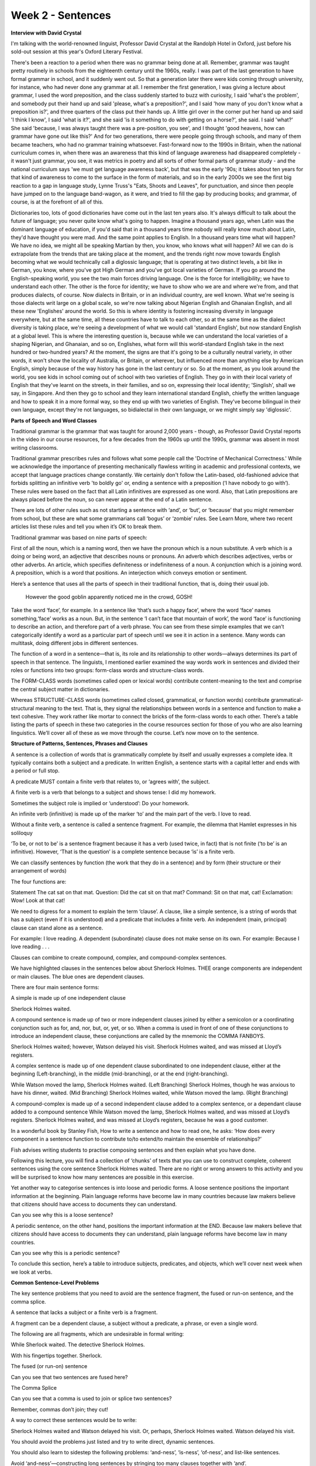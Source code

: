 Week 2 - Sentences
==================

.. slug: week-2-sentences
.. date: 2015-09-23 06:54:52 UTC-07:00
.. tags:
.. category: notes
.. link:
.. description:
.. type: text


**Interview with David Crystal**

I'm talking with the world-renowned linguist, Professor David Crystal at the Randolph Hotel
in Oxford, just before his sold-out session at this year's Oxford Literary Festival.

There's been a reaction to a period when there was no grammar being done at all. Remember, grammar
was taught pretty routinely in schools from the eighteenth century until the 1960s, really. I was
part of the last generation to have formal grammar in school, and it suddenly went out. So that a
generation later there were kids coming through university, for instance, who had never done any
grammar at all. I remember the first generation, I was giving a lecture about grammar, I used the
word preposition, and the class suddenly started to buzz with curiosity, I said 'what's the
problem', and somebody put their hand up and said 'please, what's a preposition?', and I said 'how
many of you don't know what a preposition is?', and three quarters of the class put their hands up.
A little girl over in the corner put her hand up and said 'I think I know', I said 'what is it?',
and she said 'is it something to do with getting on a horse?', she said. I said 'what?' She said
'because, I was always taught there was a pre-position, you see', and I thought 'good heavens, how
can grammar have gone out like this?' And for two generations, there were people going through
schools, and many of them became teachers, who had no grammar training whatsoever. Fast-forward now
to the 1990s in Britain, when the national curriculum comes in, when there was an awareness that
this kind of language awareness had disappeared completely - it wasn't just grammar, you see, it was
metrics in poetry and all sorts of other formal parts of grammar study - and the national curriculum
says 'we must get language awareness back', but that was the early '90s; it takes about ten years
for that kind of awareness to come to the surface in the form of materials, and so in the early
2000s we see the first big reaction to a gap in language study, Lynne Truss's "Eats, Shoots and
Leaves", for punctuation, and since then people have jumped on to the language band-wagon, as it
were, and tried to fill the gap by producing books; and grammar, of course, is at the forefront of
all of this.

Dictionaries too, lots of good dictionaries have come out in the last ten years also. It's always
difficult to talk about the future of language; you never quite know what's going to happen. Imagine
a thousand years ago, when Latin was the dominant language of education, if you'd said that in a
thousand years time nobody will really know much about Latin, they'd have thought you were mad. And
the same point applies to English. In a thousand years time what will happen? We have no idea, we
might all be speaking Martian by then, you know, who knows what will happen? All we can do is
extrapolate from the trends that are taking place at the moment, and the trends right now move
towards English becoming what we would technically call a diglossic language; that is operating at
two distinct levels, a bit like in German, you know, where you've got High German and you've got
local varieties of German. If you go around the English-speaking world, you see the two main forces
driving language. One is the force for intelligibility; we have to understand each other. The other
is the force for identity; we have to show who we are and where we're from, and that produces
dialects, of course. Now dialects in Britain, or in an individual country, are well known. What
we're seeing is those dialects writ large on a global scale, so we're now talking about Nigerian
English and Ghanaian English, and all these new 'Englishes' around the world. So this is where
identity is fostering increasing diversity in language everywhere, but at the same time, all these
countries have to talk to each other, so at the same time as the dialect diversity is taking place,
we're seeing a development of what we would call 'standard English', but now standard English at a
global level. This is where the interesting question is, because while we can understand the local
varieties of a shaping Nigerian, and Ghanaian, and so on, Englishes, what form will this
world-standard English take in the next hundred or two-hundred years? At the moment, the signs are
that it's going to be a culturally neutral variety, in other words, it won't show the locality of
Australia, or Britain, or wherever, but influenced more than anything else by American English,
simply because of the way history has gone in the last century or so. So at the moment, as you look
around the world, you see kids in school coming out of school with two varieties of English. They go
in with their local variety of English that they've learnt on the streets, in their families, and so
on, expressing their local identity; 'Singlish', shall we say, in Singapore. And then they go to
school and they learn international standard English, chiefly the written language and how to speak
it in a more formal way, so they end up with two varieties of English. They've become bilingual in
their own language, except they're not languages, so bidialectal in their own language, or we might
simply say 'diglossic'.

**Parts of Speech and Word Classes**

Traditional grammar is the grammar that was taught for around 2,000 years - though, as Professor
David Crystal reports in the video in our course resources, for a few decades from the 1960s up
until the 1990s, grammar was absent in most writing classrooms.

Traditional grammar prescribes rules and follows what some people call the 'Doctrine of Mechanical
Correctness.' While we acknowledge the importance of presenting mechanically flawless writing in
academic and professional contexts, we accept that language practices change constantly. We
certainly don't follow the Latin-based, old-fashioned advice that forbids splitting an infinitive
verb 'to boldly go' or, ending a sentence with a preposition (‘I have nobody to go with’). These
rules were based on the fact that all Latin infinitives are expressed as one word. Also, that Latin
prepositions are always placed before the noun, so can never appear at the end of a Latin sentence.

There are lots of other rules such as not starting a sentence with ‘and’, or ‘but’, or ‘because’
that you might remember from school, but these are what some grammarians call ‘bogus’ or ‘zombie’
rules. See Learn More, where two recent articles list these rules and tell you when it’s OK to break
them.

Traditional grammar was based on nine parts of speech:

First of all the noun, which is a naming word, then we have the pronoun which is a noun substitute.
A verb which is a doing or being word, an adjective that describes nouns or pronouns. An adverb
which describes adjectives, verbs or other adverbs. An article, which specifies definiteness or
indefiniteness of a noun. A conjunction which is a joining word. A preposition, which is a word that
positions. An interjection which conveys emotion or sentiment.

Here’s a sentence that uses all the parts of speech in their traditional function, that
is, doing their usual job.

    However the good goblin apparently noticed me in the crowd, GOSH!

Take the word ‘face’, for example. In a sentence like ‘that’s such a happy face’, where the word
‘face’ names something,‘face’ works as a noun. But, in the sentence ‘I can’t face that mountain of
work’, the word ‘face’ is functioning to describe an action, and therefore part of a verb phrase.
You can see from these simple examples that we can’t categorically identify a word as a particular
part of speech until we see it in action in a sentence. Many words can multitask, doing different
jobs in different sentences.

The function of a word in a sentence—that is, its role and its relationship to other words—always
determines its part of speech in that sentence. The linguists, I mentioned earlier examined the way
words work in sentences and divided their roles or functions into two groups: form-class words and
structure-class words.

The FORM-CLASS words (sometimes called open or lexical words) contribute content-meaning to the text
and comprise the central subject matter in dictionaries.

Whereas STRUCTURE-CLASS words (sometimes called closed, grammatical, or function words) contribute
grammatical-structural meaning to the text. That is, they signal the relationships between words in
a sentence and function to make a text cohesive. They work rather like mortar to connect the bricks
of the form-class words to each other. There’s a table listing the parts of speech in these two
categories in the course resources section for those of you who are also learning linguistics. We’ll
cover all of these as we move through the course. Let’s now move on to the sentence.

.. image:: https://dl.dropbox.com/s/ulgfn1ver90h2mw/Screenshot%202015-09-23%2007.15.04.png
   :align: center
   :width: 400
   :height: 300


**Structure of Patterns, Sentences, Phrases and Clauses**

A sentence is a collection of words that is grammatically complete by itself and usually expresses a
complete idea. It typically contains both a subject and a predicate. In written English, a sentence
starts with a capital letter and ends with a period or full stop.

A predicate MUST contain a finite verb that relates to, or ‘agrees with’, the subject.

A finite verb is a verb that belongs to a subject and shows tense: I did my homework.

Sometimes the subject role is implied or ‘understood’: Do your homework.

An infinite verb (infinitive) is made up of the marker ‘to’ and the main part of the
verb. I love to read.

Without a finite verb, a sentence is called a sentence fragment. For example, the dilemma that
Hamlet expresses in his soliloquy

‘To be, or not to be’ is a sentence fragment because it has a verb (used twice, in fact) that is not
finite (‘to be’ is an infinitive). However, ‘That is the question’ is a complete sentence because
‘is’ is a finite verb.

We can classify sentences by function (the work that they do in a sentence) and by form (their
structure or their arrangement of words)

The four functions are:

Statement The cat sat on that mat.
Question: Did the cat sit on that mat? Command: Sit on that mat, cat!
Exclamation: Wow! Look at that cat!

We need to digress for a moment to explain the term ‘clause’. A clause, like a simple sentence, is a
string of words that has a subject (even if it is understood) and a predicate that includes a finite
verb. An independent (main, principal) clause can stand alone as a sentence.

For example: I love reading. A dependent (subordinate) clause does not
make sense on its own. For example: Because I love reading . . .

Clauses can combine to create compound, complex, and compound-complex sentences.

We have highlighted clauses in the sentences below about Sherlock Holmes. THEE orange components are
independent or main clauses. The blue ones are dependent clauses.

There are four main sentence forms:

A simple is made up of one independent clause

Sherlock Holmes waited.

A compound sentence is made up of two or more independent clauses joined by either a semicolon or a
coordinating conjunction such as for, and, nor, but, or, yet, or so. When a comma is used in front
of one of these conjunctions to introduce an independent clause, these conjunctions are called by
the mnemonic the COMMA FANBOYS.

Sherlock Holmes waited; however, Watson delayed his visit.
Sherlock Holmes waited, and was missed at Lloyd’s registers.

A complex sentence is made up of one dependent clause subordinated to one independent clause, either
at the beginning (Left-branching), in the middle (mid-branching), or at the end (right-branching).

While Watson moved the lamp, Sherlock Holmes waited. (Left Branching)
Sherlock Holmes, though he was anxious to have his dinner, waited. (Mid Branching)
Sherlock Holmes waited, while Watson moved the lamp. (Right Branching)

A compound-complex is made up of a second independent clause added to a complex sentence, or a
dependant clause added to a compound sentence While Watson moved the lamp, Sherlock Holmes waited,
and was missed at Lloyd’s registers. Sherlock Holmes waited, and was missed at Lloyd’s registers,
because he was a good customer.

In a wonderful book by Stanley Fish, How to write a sentence and how to read one, he asks: ‘How does
every component in a sentence function to contribute to/to extend/to maintain the ensemble of
relationships?’

Fish advises writing students to practise composing sentences and then explain what you have done.

Following this lecture, you will find a collection of ‘chunks’ of texts that you can use to
construct complete, coherent sentences using the core sentence Sherlock Holmes waited. There are no
right or wrong answers to this activity and you will be surprised to know how many sentences are
possible in this exercise.

Yet another way to categorise sentences is into loose and periodic forms. A loose sentence positions
the important information at the beginning. Plain language reforms have become law in many countries
because law makers believe that citizens should have access to documents they can understand.

Can you see why this is a loose sentence?

A periodic sentence, on the other hand, positions the important information at the END. Because law
makers believe that citizens should have access to documents they can understand, plain language
reforms have become law in many countries.

Can you see why this is a periodic sentence?

To conclude this section, here’s a table to introduce subjects, predicates, and objects, which we’ll
cover next week when we look at verbs.

**Common Sentence-Level Problems**

The key sentence problems that you need to avoid are the sentence fragment, the fused or run-on
sentence, and the comma splice.

A sentence that lacks a subject or a finite verb is a fragment.

A fragment can be a dependent clause, a subject without a predicate, a phrase, or even a single
word.

The following are all fragments, which are undesirable in formal writing:

While Sherlock waited. The detective Sherlock Holmes.

With his fingertips together. Sherlock.

The fused (or run-on) sentence

Can you see that two sentences are fused here?

The Comma Splice

Can you see that a comma is used to join or splice two sentences?

Remember, commas don’t join; they cut!

A way to correct these sentences would be to write:

Sherlock Holmes waited and Watson delayed his visit. Or, perhaps, Sherlock Holmes waited. Watson
delayed his visit.

You should avoid the problems just listed and try to write direct, dynamic sentences.

You should also learn to sidestep the following problems: ‘and-ness’, ‘is-ness’, ‘of-ness’, and
list-like sentences.

Avoid ‘and-ness’—constructing long sentences by stringing too many clauses together with ‘and’.

For example: Proposals are to be submitted in duplicate, and enclosed in a sealed envelope, and
endorsed with a reference number, and shall be lodged at the address below.

Could you rewrite this sentence by eliminating the ‘and’s’? You’ll have a chance later to look more
closely at this sentence and have a go at rewriting it more effectively.

Avoid listlike sentences:

For example: The thing about a sentence with a listlike form is that there are a number of tiny
points with independent bits of meaning that are set out in the sentence in a line so that the
series of words and phrases reads like so many pieces of popcorn strung out on a string. [from Linda
Flower’s Problem-solving Strategies for Writing]

I don’t know about you, but I thought that sentence was never going to end! Could you do better?

Avoid ‘is-ness'—relying on parts of the ‘weak’ verb ‘to be’

For example:

The intention of the tax office is to audit their records. Or, how about some Shakespeare?

This tyrant, whose sole name is a blister on our tongues, was once thought honest. What verbs could
replace ‘is’ to make these sentences stronger?

We’ll look at the tense of verbs next week, but the following table will help you to see the parts
of the verb ‘to be’ in present and past tense.

Avoid ‘OF-ness'—this occurs when the word ‘of’ is used too frequently.

For example: Our lack OF knowledge about local conditions precluded determination OF committee
action effectiveness in fund allocation to those areas in greatest need OF assistance.

When you’ve finished watching this vídeo, have a go at rewriting our example sentences using the
text boxes provided.

This week we have looked at the form and function of sentences, the problems related to sentence
structure and ways to make your sentences coherent and compelling by avoiding sentence-level
problems. Next week,we'll look at verbs, the part of speech that Karen Elizabeth Gordon, who wrote
the transitive vampire grammar books, calls ‘the heartthrob’ of the sentence.

